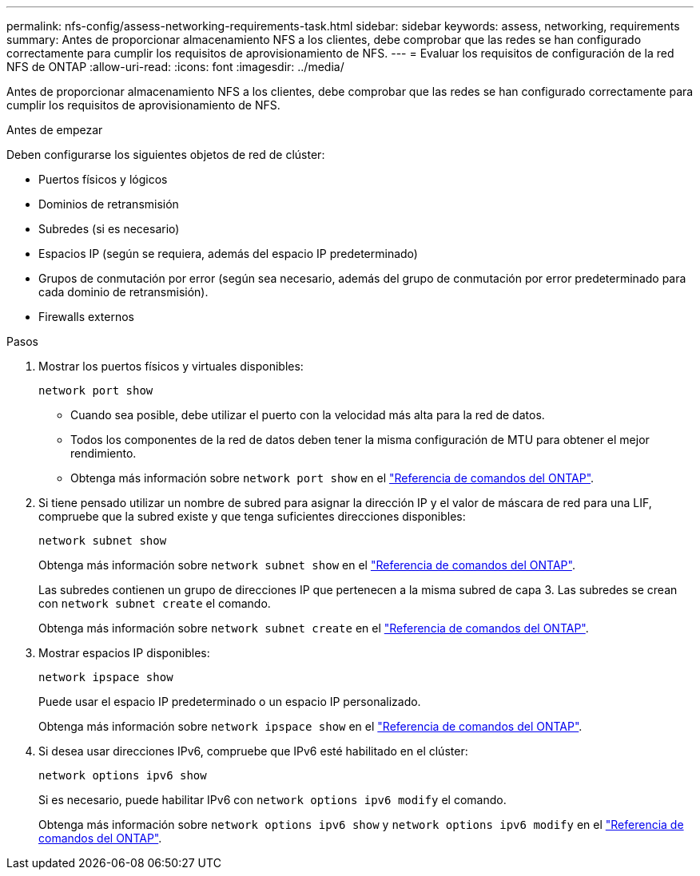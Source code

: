 ---
permalink: nfs-config/assess-networking-requirements-task.html 
sidebar: sidebar 
keywords: assess, networking, requirements 
summary: Antes de proporcionar almacenamiento NFS a los clientes, debe comprobar que las redes se han configurado correctamente para cumplir los requisitos de aprovisionamiento de NFS. 
---
= Evaluar los requisitos de configuración de la red NFS de ONTAP
:allow-uri-read: 
:icons: font
:imagesdir: ../media/


[role="lead"]
Antes de proporcionar almacenamiento NFS a los clientes, debe comprobar que las redes se han configurado correctamente para cumplir los requisitos de aprovisionamiento de NFS.

.Antes de empezar
Deben configurarse los siguientes objetos de red de clúster:

* Puertos físicos y lógicos
* Dominios de retransmisión
* Subredes (si es necesario)
* Espacios IP (según se requiera, además del espacio IP predeterminado)
* Grupos de conmutación por error (según sea necesario, además del grupo de conmutación por error predeterminado para cada dominio de retransmisión).
* Firewalls externos


.Pasos
. Mostrar los puertos físicos y virtuales disponibles:
+
`network port show`

+
** Cuando sea posible, debe utilizar el puerto con la velocidad más alta para la red de datos.
** Todos los componentes de la red de datos deben tener la misma configuración de MTU para obtener el mejor rendimiento.
** Obtenga más información sobre `network port show` en el link:https://docs.netapp.com/us-en/ontap-cli/network-port-show.html["Referencia de comandos del ONTAP"^].


. Si tiene pensado utilizar un nombre de subred para asignar la dirección IP y el valor de máscara de red para una LIF, compruebe que la subred existe y que tenga suficientes direcciones disponibles: +
+
`network subnet show`

+
Obtenga más información sobre `network subnet show` en el link:https://docs.netapp.com/us-en/ontap-cli/network-subnet-show.html["Referencia de comandos del ONTAP"^].

+
Las subredes contienen un grupo de direcciones IP que pertenecen a la misma subred de capa 3. Las subredes se crean con `network subnet create` el comando.

+
Obtenga más información sobre `network subnet create` en el link:https://docs.netapp.com/us-en/ontap-cli/network-subnet-create.html["Referencia de comandos del ONTAP"^].

. Mostrar espacios IP disponibles:
+
`network ipspace show`

+
Puede usar el espacio IP predeterminado o un espacio IP personalizado.

+
Obtenga más información sobre `network ipspace show` en el link:https://docs.netapp.com/us-en/ontap-cli/network-ipspace-show.html["Referencia de comandos del ONTAP"^].

. Si desea usar direcciones IPv6, compruebe que IPv6 esté habilitado en el clúster:
+
`network options ipv6 show`

+
Si es necesario, puede habilitar IPv6 con `network options ipv6 modify` el comando.

+
Obtenga más información sobre `network options ipv6 show` y `network options ipv6 modify` en el link:https://docs.netapp.com/us-en/ontap-cli/search.html?q=network+options+ipv6["Referencia de comandos del ONTAP"^].


